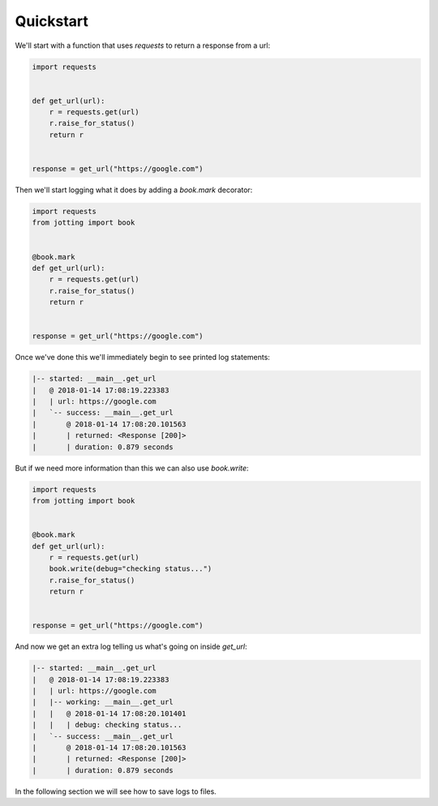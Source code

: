 Quickstart
==========

We'll start with a function that uses `requests` to return a response from a url:

.. code-block:: python

    import requests


    def get_url(url):
        r = requests.get(url)
        r.raise_for_status()
        return r


    response = get_url("https://google.com")

Then we'll start logging what it does by adding a `book.mark` decorator:

.. code-block:: python

    import requests
    from jotting import book


    @book.mark
    def get_url(url):
        r = requests.get(url)
        r.raise_for_status()
        return r


    response = get_url("https://google.com")

Once we've done this we'll immediately begin to see printed log statements:

.. code-block:: text

    |-- started: __main__.get_url
    |   @ 2018-01-14 17:08:19.223383
    |   | url: https://google.com
    |   `-- success: __main__.get_url
    |       @ 2018-01-14 17:08:20.101563
    |       | returned: <Response [200]>
    |       | duration: 0.879 seconds

But if we need more information than this we can also use `book.write`:

.. code-block:: python

    import requests
    from jotting import book


    @book.mark
    def get_url(url):
        r = requests.get(url)
        book.write(debug="checking status...")
        r.raise_for_status()
        return r


    response = get_url("https://google.com")

And now we get an extra log telling us what's going on inside `get_url`:

.. code-block:: text

    |-- started: __main__.get_url
    |   @ 2018-01-14 17:08:19.223383
    |   | url: https://google.com
    |   |-- working: __main__.get_url
    |   |   @ 2018-01-14 17:08:20.101401
    |   |   | debug: checking status...
    |   `-- success: __main__.get_url
    |       @ 2018-01-14 17:08:20.101563
    |       | returned: <Response [200]>
    |       | duration: 0.879 seconds

In the following section we will see how to save logs to files.
